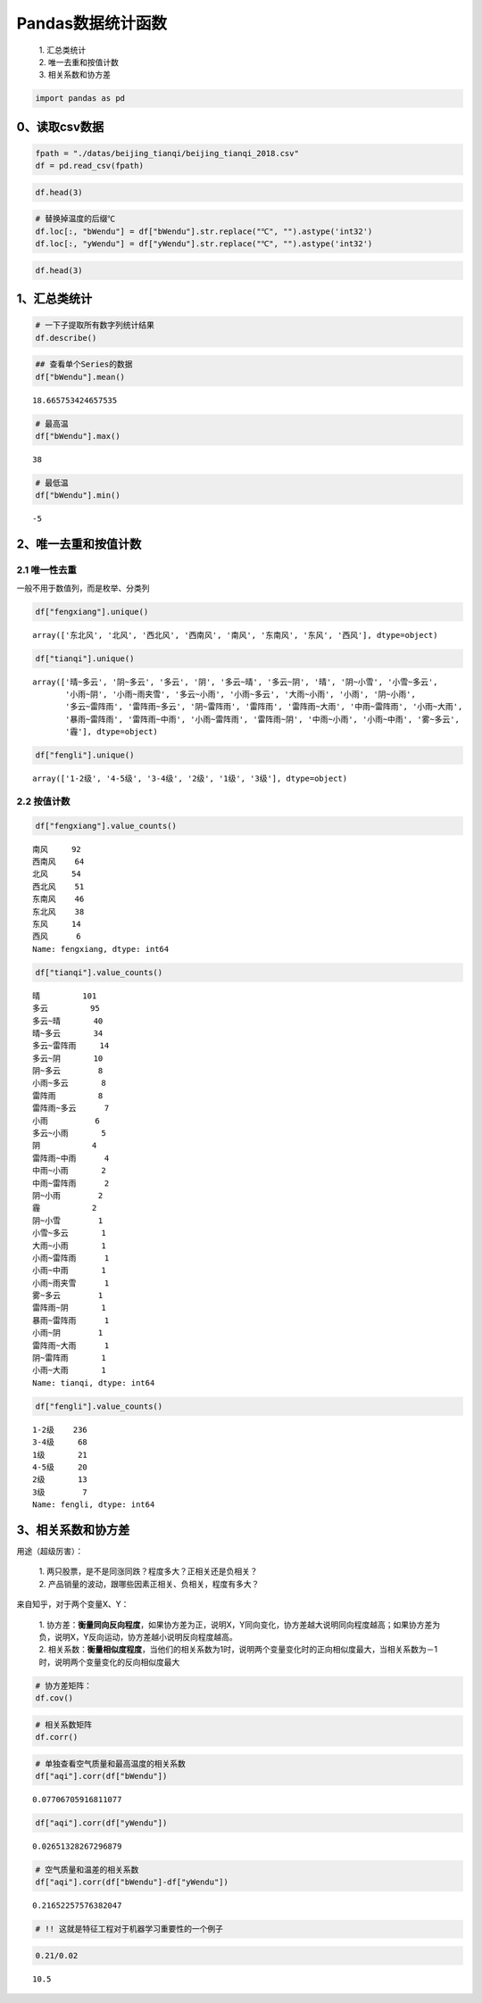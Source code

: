 Pandas数据统计函数
------------------

    | 1. 汇总类统计
    | 2. 唯一去重和按值计数
    | 3. 相关系数和协方差

.. code:: ipython3

    import pandas as pd

0、读取csv数据
~~~~~~~~~~~~~~

.. code:: ipython3

    fpath = "./datas/beijing_tianqi/beijing_tianqi_2018.csv"
    df = pd.read_csv(fpath)

.. code:: ipython3

    df.head(3)

.. raw:: html

    <div>
    <style scoped>
        .dataframe tbody tr th:only-of-type {
            vertical-align: middle;
        }
    
        .dataframe tbody tr th {
            vertical-align: top;
        }
    
        .dataframe thead th {
            text-align: right;
        }
    </style>
    <table border="1" class="dataframe">
      <thead>
        <tr style="text-align: right;">
          <th></th>
          <th>ymd</th>
          <th>bWendu</th>
          <th>yWendu</th>
          <th>tianqi</th>
          <th>fengxiang</th>
          <th>fengli</th>
          <th>aqi</th>
          <th>aqiInfo</th>
          <th>aqiLevel</th>
        </tr>
      </thead>
      <tbody>
        <tr>
          <td>0</td>
          <td>2018-01-01</td>
          <td>3℃</td>
          <td>-6℃</td>
          <td>晴~多云</td>
          <td>东北风</td>
          <td>1-2级</td>
          <td>59</td>
          <td>良</td>
          <td>2</td>
        </tr>
        <tr>
          <td>1</td>
          <td>2018-01-02</td>
          <td>2℃</td>
          <td>-5℃</td>
          <td>阴~多云</td>
          <td>东北风</td>
          <td>1-2级</td>
          <td>49</td>
          <td>优</td>
          <td>1</td>
        </tr>
        <tr>
          <td>2</td>
          <td>2018-01-03</td>
          <td>2℃</td>
          <td>-5℃</td>
          <td>多云</td>
          <td>北风</td>
          <td>1-2级</td>
          <td>28</td>
          <td>优</td>
          <td>1</td>
        </tr>
      </tbody>
    </table>
    </div>



.. code:: ipython3

    # 替换掉温度的后缀℃
    df.loc[:, "bWendu"] = df["bWendu"].str.replace("℃", "").astype('int32')
    df.loc[:, "yWendu"] = df["yWendu"].str.replace("℃", "").astype('int32')

.. code:: ipython3

    df.head(3)




.. raw:: html

    <div>
    <style scoped>
        .dataframe tbody tr th:only-of-type {
            vertical-align: middle;
        }
    
        .dataframe tbody tr th {
            vertical-align: top;
        }
    
        .dataframe thead th {
            text-align: right;
        }
    </style>
    <table border="1" class="dataframe">
      <thead>
        <tr style="text-align: right;">
          <th></th>
          <th>ymd</th>
          <th>bWendu</th>
          <th>yWendu</th>
          <th>tianqi</th>
          <th>fengxiang</th>
          <th>fengli</th>
          <th>aqi</th>
          <th>aqiInfo</th>
          <th>aqiLevel</th>
        </tr>
      </thead>
      <tbody>
        <tr>
          <td>0</td>
          <td>2018-01-01</td>
          <td>3</td>
          <td>-6</td>
          <td>晴~多云</td>
          <td>东北风</td>
          <td>1-2级</td>
          <td>59</td>
          <td>良</td>
          <td>2</td>
        </tr>
        <tr>
          <td>1</td>
          <td>2018-01-02</td>
          <td>2</td>
          <td>-5</td>
          <td>阴~多云</td>
          <td>东北风</td>
          <td>1-2级</td>
          <td>49</td>
          <td>优</td>
          <td>1</td>
        </tr>
        <tr>
          <td>2</td>
          <td>2018-01-03</td>
          <td>2</td>
          <td>-5</td>
          <td>多云</td>
          <td>北风</td>
          <td>1-2级</td>
          <td>28</td>
          <td>优</td>
          <td>1</td>
        </tr>
      </tbody>
    </table>
    </div>



1、汇总类统计
~~~~~~~~~~~~~

.. code:: ipython3

    # 一下子提取所有数字列统计结果
    df.describe()




.. raw:: html

    <div>
    <style scoped>
        .dataframe tbody tr th:only-of-type {
            vertical-align: middle;
        }
    
        .dataframe tbody tr th {
            vertical-align: top;
        }
    
        .dataframe thead th {
            text-align: right;
        }
    </style>
    <table border="1" class="dataframe">
      <thead>
        <tr style="text-align: right;">
          <th></th>
          <th>bWendu</th>
          <th>yWendu</th>
          <th>aqi</th>
          <th>aqiLevel</th>
        </tr>
      </thead>
      <tbody>
        <tr>
          <td>count</td>
          <td>365.000000</td>
          <td>365.000000</td>
          <td>365.000000</td>
          <td>365.000000</td>
        </tr>
        <tr>
          <td>mean</td>
          <td>18.665753</td>
          <td>8.358904</td>
          <td>82.183562</td>
          <td>2.090411</td>
        </tr>
        <tr>
          <td>std</td>
          <td>11.858046</td>
          <td>11.755053</td>
          <td>51.936159</td>
          <td>1.029798</td>
        </tr>
        <tr>
          <td>min</td>
          <td>-5.000000</td>
          <td>-12.000000</td>
          <td>21.000000</td>
          <td>1.000000</td>
        </tr>
        <tr>
          <td>25%</td>
          <td>8.000000</td>
          <td>-3.000000</td>
          <td>46.000000</td>
          <td>1.000000</td>
        </tr>
        <tr>
          <td>50%</td>
          <td>21.000000</td>
          <td>8.000000</td>
          <td>69.000000</td>
          <td>2.000000</td>
        </tr>
        <tr>
          <td>75%</td>
          <td>29.000000</td>
          <td>19.000000</td>
          <td>104.000000</td>
          <td>3.000000</td>
        </tr>
        <tr>
          <td>max</td>
          <td>38.000000</td>
          <td>27.000000</td>
          <td>387.000000</td>
          <td>6.000000</td>
        </tr>
      </tbody>
    </table>
    </div>



.. code:: ipython3

    ## 查看单个Series的数据
    df["bWendu"].mean()




.. parsed-literal::

    18.665753424657535



.. code:: ipython3

    # 最高温
    df["bWendu"].max()




.. parsed-literal::

    38



.. code:: ipython3

    # 最低温
    df["bWendu"].min()




.. parsed-literal::

    -5



2、唯一去重和按值计数
~~~~~~~~~~~~~~~~~~~~~

2.1 唯一性去重
^^^^^^^^^^^^^^

一般不用于数值列，而是枚举、分类列

.. code:: ipython3

    df["fengxiang"].unique()




.. parsed-literal::

    array(['东北风', '北风', '西北风', '西南风', '南风', '东南风', '东风', '西风'], dtype=object)



.. code:: ipython3

    df["tianqi"].unique()




.. parsed-literal::

    array(['晴~多云', '阴~多云', '多云', '阴', '多云~晴', '多云~阴', '晴', '阴~小雪', '小雪~多云',
           '小雨~阴', '小雨~雨夹雪', '多云~小雨', '小雨~多云', '大雨~小雨', '小雨', '阴~小雨',
           '多云~雷阵雨', '雷阵雨~多云', '阴~雷阵雨', '雷阵雨', '雷阵雨~大雨', '中雨~雷阵雨', '小雨~大雨',
           '暴雨~雷阵雨', '雷阵雨~中雨', '小雨~雷阵雨', '雷阵雨~阴', '中雨~小雨', '小雨~中雨', '雾~多云',
           '霾'], dtype=object)



.. code:: ipython3

    df["fengli"].unique()




.. parsed-literal::

    array(['1-2级', '4-5级', '3-4级', '2级', '1级', '3级'], dtype=object)



2.2 按值计数
^^^^^^^^^^^^

.. code:: ipython3

    df["fengxiang"].value_counts()




.. parsed-literal::

    南风     92
    西南风    64
    北风     54
    西北风    51
    东南风    46
    东北风    38
    东风     14
    西风      6
    Name: fengxiang, dtype: int64



.. code:: ipython3

    df["tianqi"].value_counts()




.. parsed-literal::

    晴         101
    多云         95
    多云~晴       40
    晴~多云       34
    多云~雷阵雨     14
    多云~阴       10
    阴~多云        8
    小雨~多云       8
    雷阵雨         8
    雷阵雨~多云      7
    小雨          6
    多云~小雨       5
    阴           4
    雷阵雨~中雨      4
    中雨~小雨       2
    中雨~雷阵雨      2
    阴~小雨        2
    霾           2
    阴~小雪        1
    小雪~多云       1
    大雨~小雨       1
    小雨~雷阵雨      1
    小雨~中雨       1
    小雨~雨夹雪      1
    雾~多云        1
    雷阵雨~阴       1
    暴雨~雷阵雨      1
    小雨~阴        1
    雷阵雨~大雨      1
    阴~雷阵雨       1
    小雨~大雨       1
    Name: tianqi, dtype: int64



.. code:: ipython3

    df["fengli"].value_counts()




.. parsed-literal::

    1-2级    236
    3-4级     68
    1级       21
    4-5级     20
    2级       13
    3级        7
    Name: fengli, dtype: int64



3、相关系数和协方差
~~~~~~~~~~~~~~~~~~~

用途（超级厉害）： 

    | 1. 两只股票，是不是同涨同跌？程度多大？正相关还是负相关？ 
    | 2. 产品销量的波动，跟哪些因素正相关、负相关，程度有多大？

来自知乎，对于两个变量X、Y： 

    | 1. 协方差：\ **衡量同向反向程度**\ ，如果协方差为正，说明X，Y同向变化，协方差越大说明同向程度越高；如果协方差为负，说明X，Y反向运动，协方差越小说明反向程度越高。
    | 2. 相关系数：\ **衡量相似度程度**\ ，当他们的相关系数为1时，说明两个变量变化时的正向相似度最大，当相关系数为－1时，说明两个变量变化的反向相似度最大

.. code:: ipython3

    # 协方差矩阵：
    df.cov()

.. raw:: html

    <div>
    <style scoped>
        .dataframe tbody tr th:only-of-type {
            vertical-align: middle;
        }
    
        .dataframe tbody tr th {
            vertical-align: top;
        }
    
        .dataframe thead th {
            text-align: right;
        }
    </style>
    <table border="1" class="dataframe">
      <thead>
        <tr style="text-align: right;">
          <th></th>
          <th>bWendu</th>
          <th>yWendu</th>
          <th>aqi</th>
          <th>aqiLevel</th>
        </tr>
      </thead>
      <tbody>
        <tr>
          <td>bWendu</td>
          <td>140.613247</td>
          <td>135.529633</td>
          <td>47.462622</td>
          <td>0.879204</td>
        </tr>
        <tr>
          <td>yWendu</td>
          <td>135.529633</td>
          <td>138.181274</td>
          <td>16.186685</td>
          <td>0.264165</td>
        </tr>
        <tr>
          <td>aqi</td>
          <td>47.462622</td>
          <td>16.186685</td>
          <td>2697.364564</td>
          <td>50.749842</td>
        </tr>
        <tr>
          <td>aqiLevel</td>
          <td>0.879204</td>
          <td>0.264165</td>
          <td>50.749842</td>
          <td>1.060485</td>
        </tr>
      </tbody>
    </table>
    </div>



.. code:: ipython3

    # 相关系数矩阵
    df.corr()




.. raw:: html

    <div>
    <style scoped>
        .dataframe tbody tr th:only-of-type {
            vertical-align: middle;
        }
    
        .dataframe tbody tr th {
            vertical-align: top;
        }
    
        .dataframe thead th {
            text-align: right;
        }
    </style>
    <table border="1" class="dataframe">
      <thead>
        <tr style="text-align: right;">
          <th></th>
          <th>bWendu</th>
          <th>yWendu</th>
          <th>aqi</th>
          <th>aqiLevel</th>
        </tr>
      </thead>
      <tbody>
        <tr>
          <td>bWendu</td>
          <td>1.000000</td>
          <td>0.972292</td>
          <td>0.077067</td>
          <td>0.071999</td>
        </tr>
        <tr>
          <td>yWendu</td>
          <td>0.972292</td>
          <td>1.000000</td>
          <td>0.026513</td>
          <td>0.021822</td>
        </tr>
        <tr>
          <td>aqi</td>
          <td>0.077067</td>
          <td>0.026513</td>
          <td>1.000000</td>
          <td>0.948883</td>
        </tr>
        <tr>
          <td>aqiLevel</td>
          <td>0.071999</td>
          <td>0.021822</td>
          <td>0.948883</td>
          <td>1.000000</td>
        </tr>
      </tbody>
    </table>
    </div>



.. code:: ipython3

    # 单独查看空气质量和最高温度的相关系数
    df["aqi"].corr(df["bWendu"])




.. parsed-literal::

    0.07706705916811077



.. code:: ipython3

    df["aqi"].corr(df["yWendu"])




.. parsed-literal::

    0.02651328267296879



.. code:: ipython3

    # 空气质量和温差的相关系数
    df["aqi"].corr(df["bWendu"]-df["yWendu"])




.. parsed-literal::

    0.21652257576382047



.. code:: ipython3

    # !! 这就是特征工程对于机器学习重要性的一个例子

.. code:: ipython3

    0.21/0.02




.. parsed-literal::

    10.5




